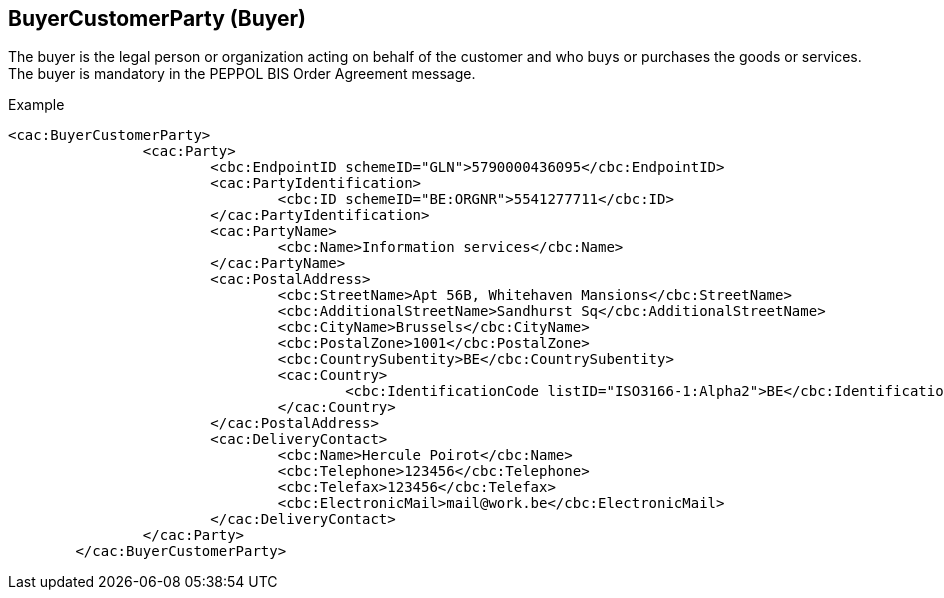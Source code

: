 
==	BuyerCustomerParty (Buyer)

The buyer is the legal person or organization acting on behalf of the customer and who buys or purchases the goods or services.  The buyer is mandatory in the PEPPOL BIS Order Agreement message.

[source]
.Example
----
<cac:BuyerCustomerParty>
		<cac:Party>
			<cbc:EndpointID schemeID="GLN">5790000436095</cbc:EndpointID>
			<cac:PartyIdentification>
				<cbc:ID schemeID="BE:ORGNR">5541277711</cbc:ID>
			</cac:PartyIdentification>
			<cac:PartyName>
				<cbc:Name>Information services</cbc:Name>
			</cac:PartyName>
			<cac:PostalAddress>
				<cbc:StreetName>Apt 56B, Whitehaven Mansions</cbc:StreetName>
				<cbc:AdditionalStreetName>Sandhurst Sq</cbc:AdditionalStreetName>
				<cbc:CityName>Brussels</cbc:CityName>
				<cbc:PostalZone>1001</cbc:PostalZone>
				<cbc:CountrySubentity>BE</cbc:CountrySubentity>
				<cac:Country>
					<cbc:IdentificationCode listID="ISO3166-1:Alpha2">BE</cbc:IdentificationCode>
				</cac:Country>
			</cac:PostalAddress>
			<cac:DeliveryContact>
				<cbc:Name>Hercule Poirot</cbc:Name>
				<cbc:Telephone>123456</cbc:Telephone>
				<cbc:Telefax>123456</cbc:Telefax>
				<cbc:ElectronicMail>mail@work.be</cbc:ElectronicMail>
			</cac:DeliveryContact>
		</cac:Party>
	</cac:BuyerCustomerParty>

----
